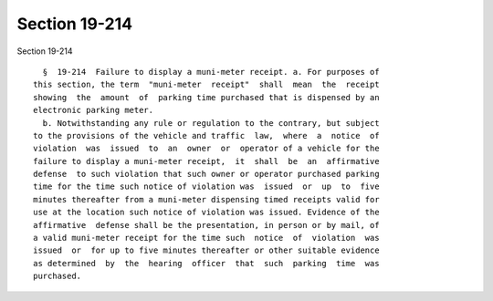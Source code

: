 Section 19-214
==============

Section 19-214 ::    
        
     
        §  19-214  Failure to display a muni-meter receipt. a. For purposes of
      this section, the term  "muni-meter  receipt"  shall  mean  the  receipt
      showing  the  amount  of  parking time purchased that is dispensed by an
      electronic parking meter.
        b. Notwithstanding any rule or regulation to the contrary, but subject
      to the provisions of the vehicle and traffic  law,  where  a  notice  of
      violation  was  issued  to  an  owner  or  operator of a vehicle for the
      failure to display a muni-meter receipt,  it  shall  be  an  affirmative
      defense  to such violation that such owner or operator purchased parking
      time for the time such notice of violation was  issued  or  up  to  five
      minutes thereafter from a muni-meter dispensing timed receipts valid for
      use at the location such notice of violation was issued. Evidence of the
      affirmative  defense shall be the presentation, in person or by mail, of
      a valid muni-meter receipt for the time such  notice  of  violation  was
      issued  or  for up to five minutes thereafter or other suitable evidence
      as determined  by  the  hearing  officer  that  such  parking  time  was
      purchased.
    
    
    
    
    
    
    